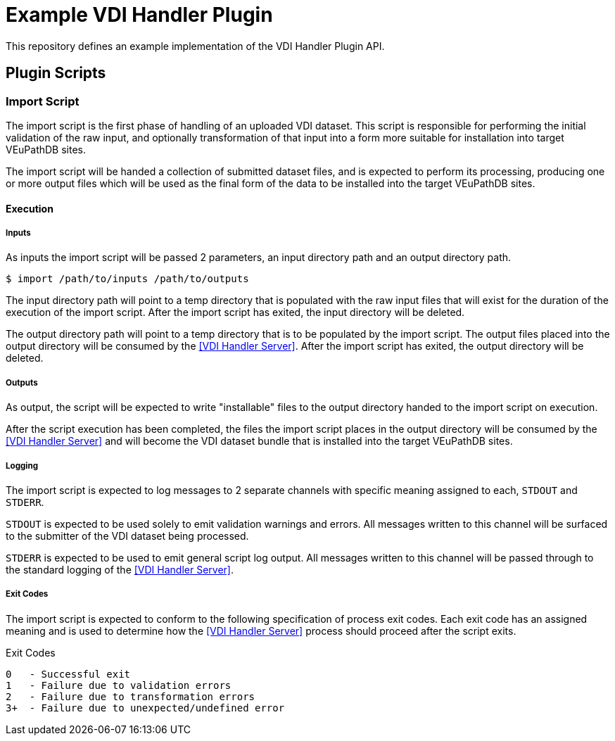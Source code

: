 = Example VDI Handler Plugin

This repository defines an example implementation of the VDI Handler Plugin API.

== Plugin Scripts

=== Import Script

The import script is the first phase of handling of an uploaded VDI dataset.
This script is responsible for performing the initial validation of the raw
input, and optionally transformation of that input into a form more suitable for
installation into target VEuPathDB sites.

The import script will be handed a collection of submitted dataset files, and is
expected to perform its processing, producing one or more output files which
will be used as the final form of the data to be installed into the target
VEuPathDB sites.

==== Execution

===== Inputs

As inputs the import script will be passed 2 parameters, an input directory path
and an output directory path.

[source, shell-session]
----
$ import /path/to/inputs /path/to/outputs
----

The input directory path will point to a temp directory that is populated with
the raw input files that will exist for the duration of the execution of the
import script.  After the import script has exited, the input directory will be
deleted.

The output directory path will point to a temp directory that is to be populated
by the import script.  The output files placed into the output directory will be
consumed by the <<VDI Handler Server>>.  After the import script has exited, the
output directory will be deleted.

===== Outputs

As output, the script will be expected to write "installable" files to the
output directory handed to the import script on execution.

After the script execution has been completed, the files the import script
places in the output directory will be consumed by the <<VDI Handler Server>>
and will become the VDI dataset bundle that is installed into the target
VEuPathDB sites.

===== Logging

The import script is expected to log messages to 2 separate channels with
specific meaning assigned to each, `STDOUT` and `STDERR`.

`STDOUT` is expected to be used solely to emit validation warnings and errors.
All messages written to this channel will be surfaced to the submitter of the
VDI dataset being processed.

`STDERR` is expected to be used to emit general script log output.  All messages
written to this channel will be passed through to the standard logging of the
<<VDI Handler Server>>.

===== Exit Codes

The import script is expected to conform to the following specification of
process exit codes.  Each exit code has an assigned meaning and is used to
determine how the <<VDI Handler Server>> process should proceed after the script
exits.

.Exit Codes
[source]
----
0   - Successful exit
1   - Failure due to validation errors
2   - Failure due to transformation errors
3+  - Failure due to unexpected/undefined error
----
